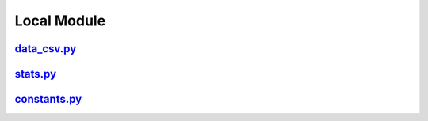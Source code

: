 Local Module
============

`data_csv.py <data_csv_local.html>`_
^^^^^^^^^^^^^^^^^^^^^^^^^^^^^^^^^^^^
`stats.py <stats_local.html>`_
^^^^^^^^^^^^^^^^^^^^^^^^^^^^^^
`constants.py <constants.html>`_
^^^^^^^^^^^^^^^^^^^^^^^^^^^^^^^^
